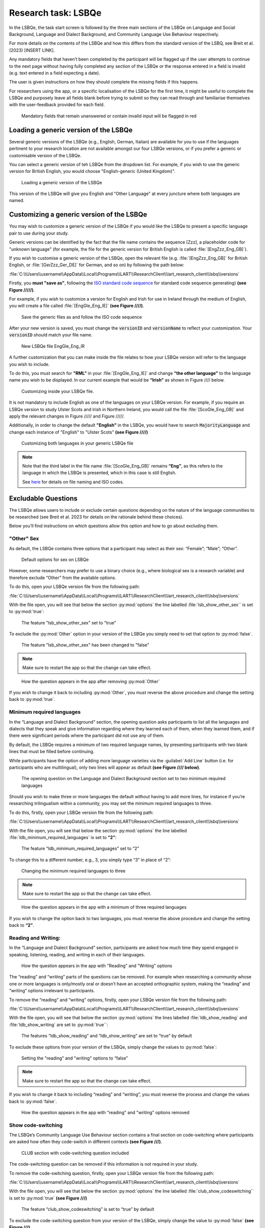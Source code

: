 Research task: LSBQe
====================

In the LSBQe, the task start screen is followed by the three main sections of the LSBQe on Language and Social Background, Language and Dialect Background, and Community Language Use Behaviour respectively. 

For more details on the contents of the LSBQe and how this differs from the standard version of the LSBQ, see Breit et al. (2023) [INSERT LINK].  


Any mandatory fields that haven’t been completed by the participant will be flagged up if the user attempts to continue
to the next page without having fully completed any section of the LSBQe or the response entered in a field is invalid 
(e.g. text entered in a field expecting a date). 

The user is given instructions on how they should complete the missing fields if this happens. 

For researchers using the app, or a specific localisation of the LSBQe for the first time, it might be useful to complete 
the LSBQe and purposely leave all fields blank before trying to submit so they can read through and familiarise themselves
with the user-feedback provided for each field.  

.. figure:: figures/lsbqe-mandatory-fields-red.png
      :width: 600
      :alt: Screenshot of unanswered mandatory fields flagged in red.

      Mandatory fields that remain unanswered or contain invalid input will be flagged in red

.. figure "15" will be merged with app presentation


Loading a generic version of the LSBQe
--------------------------------------

Several generic versions of the LSBQe (e.g., English, German, Italian) are available for you to use if the languages pertinent to your research location are not available amongst our
four LSBQe versions, or if you prefer a generic or customisable version of the LSBQe.

You can select a generic version of teh LSBQe from the dropdown list. For example, if you wish to use the generic version for British English, 
you would choose "English-generic (United Kingdom)".

.. figure:: figures/lsbqe-loading-generic-version.png
      :width: 600
      :alt: Screenshot of loading a generic version of the LSBQe.

      Loading a generic version of the LSBQe

This version of the LSBQe will give you English and "Other Language" at every juncture where both languages are named.

.. add figure 'for example' (below)

Customizing a generic version of the LSBQe
------------------------------------------

You may wish to customize a generic version of the LSBQe if you would like the LSBQe to present a specific language pair to use during your study.

Generic versions can be identified by the fact that the file name contains the sequence [Zzz], a placeholder code for "unknown language" (for example, 
the file for the generic version for British English is called :file:`[EngZzz_Eng_GB]`).

If you wish to customise a generic version of the LSBQe, open the relevant file (e.g. :file:`[EngZzz_Eng_GB]` for British English, or :file:`[GerZzz_Ger_DE]` for German, and so on)
by following the path below:


:file:`C:\\Users\\username\\AppData\\Local\\Programs\\LART\\ResearchClient\\lart_research_client\\lsbq\\versions`

.. insert screenshot of folder once available

Firstly, you **must "save as"**, following the `ISO standard code sequence <file:///C:/Users/admin/Documents/lart-research-client/docs/build/html/tutorials/localisation-translations.html#id5>`_ for standard code sequence generating) **(see Figure /////)**.

For example, if you wish to customize a version for English and Irish for use in Ireland through the medium of English, you will create a file called
:file:`[EngGle_Eng_IE]` **(see Figure ////)**.  

.. figure:: figures/lsbqe-saving-generic-files.png
      :width: 600
      :alt: Screenshot of saving generic files as

      Save the generic files as and follow the ISO code sequence

After your new version is saved, you must change the :code:`versionID` and :code:`versionName`
to reflect your customization. Your :code:`versionID` should match your file name.

.. figure:: figures/lsbqe-new-file-EngGle.png
      :width: 600
      :alt: Screenshot of new LSBQe file

      New LSBQe file EngGle_Eng_IR

A further customization that you can make inside the file relates to how your LSBQe version will refer to the language you wish to include. 

To do this, you must search for **"RML”** in your :file:`[EngGle_Eng_IE]` and change **“the other language”** to the language name you wish to be displayed.
In our current example that would be **“Irish”** as shown in Figure //// below.

.. figure:: figures/lsbqe-customizing-file.png
      :width: 600
      :alt: Screenshot of saving generic files as

      Customizing inside your LSBQe file.

It is not mandatory to include English as one of the languages on your LSBQe version. For example, if you require an LSBQe version to study Ulster Scots and Irish in Northern Ireland, you would call the file :file:`[ScoGle_Eng_GB]`
and apply the relevant changes in Figure ///// and Figure /////.

.. 22 and 23 

Additionally, in order to change the default **"English"** in the LSBQe, you would have to search :code:`MajorityLanguage` and change each instance of "English" to "Ulster Scots" 
**(see Figure ////)**

.. figure:: figures/lsbqe-customizing-both-languages.png
      :width: 600
      :alt: Screenshot of customizing both languages in your generic LSBQe file 

      Customizing both languages in your generic LSBQe file

.. note::
    Note that the third label in the file name :file:`[ScoGle_Eng_GB]` remains **“Eng”**, as this refers to the language in which the LSBQe is presented, which in this case is still English. 
    
    See `here <file:///C:/Users/admin/Documents/lart-research-client/docs/build/html/tutorials/localisation-translations.html>`_ for details on file naming and ISO codes.


Excludable Questions   
--------------------

The LSBQe allows users to include or exclude certain questions depending on the nature of the language communities to be researched (see Breit et al. 2023 for details on the rationale behind these choices).

Below you’ll find instructions on which questions allow this option and how to go about excluding them. 

"Other" Sex
***********

As default, the LSBQe contains three options that a participant may select as their sex: “Female”; “Male”; “Other”. 

.. figure:: figures/lsbqe-default-options-sex.png
      :width: 400
      :alt: Screenshot of default options for sex on LSBQe

      Default options for sex on LSBQe

However, some researchers may prefer to use a binary choice (e.g., where biological sex is a research variable) and therefore exclude “Other” from the available options. 

To do this, open your LSBQe version file from the following path:

:file:`C:\\Users\\username\\AppData\\Local\\Programs\\LART\\ResearchClient\\lart_research_client\\lsbq\\versions`

With the file open, you will see that below the section :py:mod:`options` the line labelled :file:`lsb_show_other_sex`` is set to :py:mod:`true`:

.. figure:: figures/lsbqe-show-other-sex-true.png
      :width: 400
      :alt: Screenshot of the feature 'lsb_show_other_sex' set to "true"

      The feature "lsb_show_other_sex" set to "true"

To exclude the :py:mod:`Other` option in your version of the LSBQe you simply need to set that option to :py:mod:`false`.

.. figure:: figures/lsbqe-show-other-sex-false.png
      :width: 400
      :alt: Screenshot of the feature 'lsb_show_other_sex' set to "false"

      The feature "lsb_show_other_sex" has been changed to "false"

.. note::
      Make sure to restart the app so that the change can take effect.

.. figure:: figures/lsbqe-other-sex-removed.png
      :width: 400
      :alt: Screenshot of how the question appears in the app after removing "Other"

      How the question appears in the app after removing :py:mod:`Other`

If you wish to change it back to including :py:mod:`Other`, you must reverse the above procedure and change the setting back to :py:mod:`true`.

Minimum required languages
**************************

In the “Language and Dialect Background” section, the opening question asks participants to list all the languages and dialects that they speak and give information regarding
where they learned each of them, when they learned them, and if there were significant periods where the participant did not use any of them.

By default, the LSBQe  requires a minimum of two required language names, by presenting participants with two blank lines that must be filled before continuing.

While participants have the option of adding more language varieties via the :guilabel:`Add Line` button (i.e. for participants who are multilingual),
only two lines will appear as default **(see Figure //// below)**. 

.. figure:: figures/ldb-two-min-lang.png
      :width: 400
      :alt: Screenshot of Language and Dialect Background section

      The opening question on the Language and Dialect Background section set to two minimum required languages

Should you wish to make three or more languages the default without having to add more lines, for instance if you’re researching trilingualism within a community,
you may set the minimum required languages to three.

To do this, firstly, open your LSBQe version file from the following path:

:file:`C:\\Users\\username\\AppData\\Local\\Programs\\LART\\ResearchClient\\lart_research_client\\lsbq\\versions`

With the file open, you will see that below the section :py:mod:`options` the line labelled :file:`ldb_minimum_required_languages` is set to **“2”**: 

.. figure:: figures/ldb-min-lang-set-to-2.png
      :width: 400
      :alt: Screenshot of the feature “ldb_minimum_required_languages” set to “2”.   

      The feature “ldb_minimum_required_languages” set to “2”   

To change this to a different number, e.g., 3, you simply type “3” in place of “2”: 

.. figure:: figures/ldb-changing-min-lang-3.png
      :width: 400
      :alt: Screenshot of changing the minimum required languages

      Changing the minimum required languages to three

.. note:: 
      Make sure to restart the app so that the change can take effect.

.. figure:: figures/app-appearance-three-req-lang.png
      :width: 400
      :alt: Screenshot of how the question appears in the app with a minimum of three required languages

      How the question appears in the app with a minimum of three required languages
 
If you wish to change the option back to two languages, you must reverse the above procedure and change the setting back to **“2”**.

Reading and Writing:
********************

In the “Language and Dialect Background” section, participants are asked how much time they spend engaged in speaking, listening, reading, and writing in each of their languages.

.. figure:: figures/app-appearance-reading-writing.png
      :width: 400
      :alt: Screenshot of how the question appears in the app with "Reading" and "Writing" options

      How the question appears in the app with "Reading" and "Writing" options

The “reading” and “writing” parts of the questions can be removed. For example when researching a community whose one or more languages is only/mostly oral
or doesn’t have an accepted orthographic system, making the “reading” and “writing” options irrelevant to participants.  

To remove the “reading” and “writing” options, firstly, open your LSBQe version file from the following path:

:file:`C:\\Users\\username\\AppData\\Local\\Programs\\LART\\ResearchClient\\lart_research_client\\lsbq\\versions`

With the file open, you will see that below the section :py:mod:`options` the lines labelled :file:`ldb_show_reading` and :file:`ldb_show_writing` are set to :py:mod:`true``: 

.. figure:: figures/ldb-read-write-true-default.png
      :width: 400
      :alt: Screenshot of the features “ldb_show_reading” and “ldb_show_writing” set to “true” by default  

      The features “ldb_show_reading” and “ldb_show_writing” are set to “true” by default 

To exclude these options from your version of the LSBQe, simply change the values to :py:mod:`false`: 

.. figure:: figures/ldb-read-write-false.png
      :width: 400
      :alt: Screenshot of user setting the "reading" and "writing" options to “false”

      Setting the "reading" and "writing" options to “false”

.. note::
      Make sure to restart the app so that the change can take effect.

If you wish to change it back to including “reading” and “writing”, you must reverse the process and change the values back to :py:mod:`false`.

.. figure:: figures/appearance-read-write-removed.png
      :width: 400
      :alt: Screenshot of how the question appears in the app with "reading" and "writing" options removed

      How the question appears in the app with "reading" and "writing" options removed 

Show code-switching
*******************

The LSBQe’s Community Language Use Behaviour section contains a final section on code-switching where participants are asked how often they code-switch in different contexts **(see Figure ///)**. 

.. figure:: figures/club-code-switching-incl.png
      :width: 400
      :alt: Screenshot of - CLUB section with code-switching question included

      CLUB section with code-switching question included

The code-switching question can be removed if this information is not required in your study.  

To remove the code-switching question, firstly, open your LSBQe version file from the following path: 

:file:`C:\\Users\\username\\AppData\\Local\\Programs\\LART\\ResearchClient\\lart_research_client\\lsbq\\versions`

With the file open, you will see that below the section :py:mod:`options` the line labelled :file:`club_show_codeswitching`` is set to :py:mod:`true` **(see Figure ///)**

.. figure:: figures/club-code-switching-true-default.png
      :width: 400
      :alt: Screenshot of the feature “club_show_codeswitching” set to “true” by default

      The feature “club_show_codeswitching” is set to “true” by default

To exclude the code-switching question from your version of the LSBQe, simply change the value to :py:mod:`false` **(see Figure ///)**

.. figure:: figures/raw-code-switch-false.png
      :width: 400
      :alt: Screenshot of setting the codeswitching option to “false”

      Setting the codeswitching option to “false” 

.. note::
      Make sure to restart the app so that the change can take effect.

After removing the code-switching section, the CLUB section finishes on the question prior to the code-switching question that asks participants to indicate
which language or dialect they generally use for various activities **(see Figure ///)**.  

If you wish to change it back to including the code-switching question, you must reverse the process and change the value back to :py:mod:`true`.

.. figure:: figures/code-switching-read-write-removed.png
      :width: 400
      :alt: Screenshot of how the question appears in the app with "reading" and "writing" options removed

      How the question appears in the app with "reading" and "writing" options removed 

